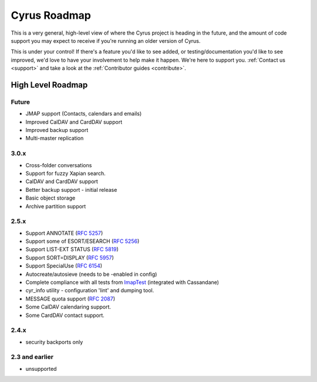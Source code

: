 .. _cyrus_roadmap:

=============
Cyrus Roadmap
=============

This is a very general, high-level view of where the Cyrus project is heading
in the future, and the amount of code support you may expect to receive if
you're running an older version of Cyrus.

This is under your control! If there's a feature you'd like to see added, or
testing/documentation you'd like to see improved, we'd love to have your
involvement to help make it happen. We're here to support you.
:ref:`Contact us <support>` and take a look at the
:ref:`Contributor guides <contribute>`.

High Level Roadmap
==================

Future
------

* JMAP support (Contacts, calendars and emails)
* Improved CalDAV and CardDAV support
* Improved backup support
* Multi-master replication

3.0.x
-----

* Cross-folder conversations
* Support for fuzzy Xapian search.
* CalDAV and CardDAV support
* Better backup support - initial release
* Basic object storage
* Archive partition support

2.5.x
-----

* Support ANNOTATE (:rfc:`5257`)
* Support some of ESORT/ESEARCH (:rfc:`5256`)
* Support LIST-EXT STATUS (:rfc:`5819`)
* Support SORT=DISPLAY (:rfc:`5957`)
* Support SpecialUse (:rfc:`6154`)
* Autocreate/autosieve (needs to be -enabled in config)
* Complete compliance with all tests from ImapTest_ (integrated with Cassandane)
* cyr_info utility - configuration 'lint' and dumping tool.
* MESSAGE quota support (:rfc:`2087`)
* Some CalDAV calendaring support.
* Some CardDAV contact support.

.. _ImapTest: http://www.imapwiki.org/ImapTest

2.4.x
-----

* security backports only

2.3 and earlier
---------------

* unsupported

..
	This is woefully out of date.

